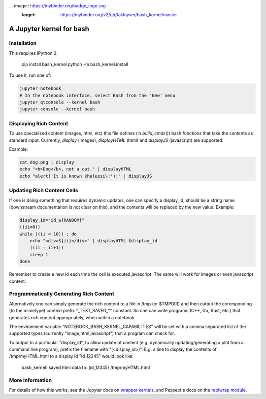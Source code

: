... image:: https://mybinder.org/badge_logo.svg
 :target: https://mybinder.org/v2/gh/takluyver/bash_kernel/master
=========================
A Jupyter kernel for bash
=========================

Installation
------------
This requires IPython 3.

    pip install bash_kernel
    python -m bash_kernel.install

To use it, run one of:

.. code:: shell

    jupyter notebook
    # In the notebook interface, select Bash from the 'New' menu
    jupyter qtconsole --kernel bash
    jupyter console --kernel bash

Displaying Rich Content
-----------------------

To use specialized content (images, html, etc) this file defines (in `build_cmds()`) bash functions
that take the contents as standard input. Currently, `display` (images), `displayHTML` (html)
and `displayJS` (javascript) are supported.

Example:

.. code:: shell

    cat dog.png | display
    echo "<b>Dog</b>, not a cat." | displayHTML
    echo "alert('It is known khaleesi\!');" | displayJS

Updating Rich Content Cells
---------------------------

If one is doing something that requires dynamic updates, one can specify a display_id,
should be a string name (downstream documentation is not clear on this), and the contents
will be replaced by the new value. Example:

.. code:: shell

    display_id="id_${RANDOM}"
    ((ii=0))
    while ((ii < 10)) ; do
        echo "<div>${ii}</div>" | displayHTML $display_id
        ((ii = ii+1))
        sleep 1
    done

Remember to create a new id each time the cell is executed.javascript. The same
will work for images or even javascript content.

Programmatically Generating Rich Content
----------------------------------------

Alternatively one can simply generate the rich content to a file in /tmp (or $TMPDIR)
and then output the corresponding (to the mimetype) context prefix "_TEXT_SAVED_*"
constant. So one can write programs (C++, Go, Rust, etc.) that generates rich content
appropriately, when within a notebook.

The environment variable "NOTEBOOK_BASH_KERNEL_CAPABILITIES" will be set with a comma
separated list of the supported types (currently "image,html,javascript") that a program
can check for.

To output to a particular "display_id", to allow update of content (e.g: dynamically
updating/generating a plot from a command line program), prefix the filename
with "(<display_id>)". E.g: a line to display the contents of /tmp/myHTML.html to
a display id "id_12345" would look like:

    bash_kernel: saved html data to: (id_12345) /tmp/myHTML.html

More Information
----------------

For details of how this works, see the Jupyter docs on `wrapper kernels
<http://jupyter-client.readthedocs.org/en/latest/wrapperkernels.html>`_, and
Pexpect's docs on the `replwrap module
<http://pexpect.readthedocs.org/en/latest/api/replwrap.html>`_.
